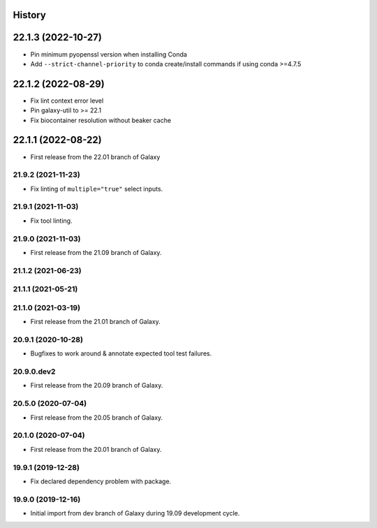 .. :changelog:

History
-------

.. to_doc

22.1.3 (2022-10-27)
-------------------

* Pin minimum pyopenssl version when installing Conda
* Add ``--strict-channel-priority`` to conda create/install commands if using conda >=4.7.5

22.1.2 (2022-08-29)
-------------------

* Fix lint context error level
* Pin galaxy-util to >= 22.1
* Fix biocontainer resolution without beaker cache

22.1.1 (2022-08-22)
--------------------

* First release from the 22.01 branch of Galaxy

---------------------
21.9.2 (2021-11-23)
---------------------

* Fix linting of ``multiple="true"`` select inputs.

---------------------
21.9.1 (2021-11-03)
---------------------

* Fix tool linting.

---------------------
21.9.0 (2021-11-03)
---------------------

* First release from the 21.09 branch of Galaxy.

---------------------
21.1.2 (2021-06-23)
---------------------



---------------------
21.1.1 (2021-05-21)
---------------------



---------------------
21.1.0 (2021-03-19)
---------------------

* First release from the 21.01 branch of Galaxy.

---------------------
20.9.1 (2020-10-28)
---------------------

* Bugfixes to work around & annotate expected tool test failures.

---------------------
20.9.0.dev2
---------------------

* First release from the 20.09 branch of Galaxy.

---------------------
20.5.0 (2020-07-04)
---------------------

* First release from the 20.05 branch of Galaxy.

---------------------
20.1.0 (2020-07-04)
---------------------

* First release from the 20.01 branch of Galaxy.

---------------------
19.9.1 (2019-12-28)
---------------------

* Fix declared dependency problem with package.

---------------------
19.9.0 (2019-12-16)
---------------------

* Initial import from dev branch of Galaxy during 19.09 development cycle.
